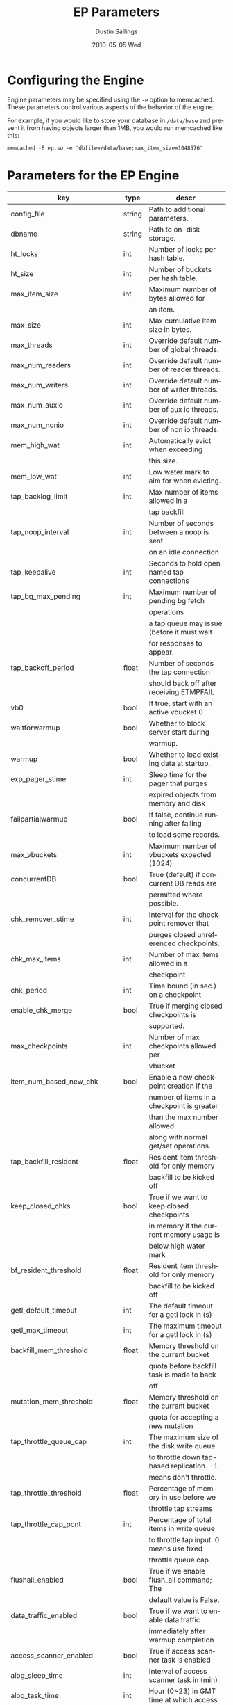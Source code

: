 #+TITLE:     EP Parameters
#+AUTHOR:    Dustin Sallings
#+EMAIL:     dustin@spy.net
#+DATE:      2010-05-05 Wed
#+DESCRIPTION:
#+LANGUAGE:  en
#+OPTIONS:   H:3 num:t toc:t \n:nil @:t ::t |:t ^:nil -:t f:t *:t <:t
#+OPTIONS:   TeX:t LaTeX:nil skip:nil d:nil todo:t pri:nil tags:not-in-toc
#+INFOJS_OPT: view:nil toc:nil ltoc:t mouse:underline buttons:0 path:http://orgmode.org/org-info.js
#+EXPORT_SELECT_TAGS: export
#+EXPORT_EXCLUDE_TAGS: noexport

* Configuring the Engine

Engine parameters may be specified using the =-e= option to
memcached.  These parameters control various aspects of the behavior
of the engine.

For example, if you would like to store your database in =/data/base=
and prevent it from having objects larger than 1MB, you would run
memcached like this:

: memcached -E ep.so -e 'dbfile=/data/base;max_item_size=1048576'

* Parameters for the EP Engine

| key                         | type   | descr                                      |
|-----------------------------+--------+--------------------------------------------|
| config_file                 | string | Path to additional parameters.             |
| dbname                      | string | Path to on-disk storage.                   |
| ht_locks                    | int    | Number of locks per hash table.            |
| ht_size                     | int    | Number of buckets per hash table.          |
| max_item_size               | int    | Maximum number of bytes allowed for        |
|                             |        | an item.                                   |
| max_size                    | int    | Max cumulative item size in bytes.         |
| max_threads                 | int    | Override default number of global threads. |
| max_num_readers             | int    | Override default number of reader threads. |
| max_num_writers             | int    | Override default number of writer threads. |
| max_num_auxio               | int    | Override default number of aux io threads. |
| max_num_nonio               | int    | Override default number of non io threads. |
| mem_high_wat                | int    | Automatically evict when exceeding         |
|                             |        | this size.                                 |
| mem_low_wat                 | int    | Low water mark to aim for when evicting.   |
| tap_backlog_limit           | int    | Max number of items allowed in a           |
|                             |        | tap backfill                               |
| tap_noop_interval           | int    | Number of seconds between a noop is sent   |
|                             |        | on an idle connection                      |
| tap_keepalive               | int    | Seconds to hold open named tap connections |
| tap_bg_max_pending          | int    | Maximum number of pending bg fetch         |
|                             |        | operations                                 |
|                             |        | a tap queue may issue (before it must wait |
|                             |        | for responses to appear.                   |
| tap_backoff_period          | float  | Number of seconds the tap connection       |
|                             |        | should back off after receiving ETMPFAIL   |
| vb0                         | bool   | If true, start with an active vbucket 0    |
| waitforwarmup               | bool   | Whether to block server start during       |
|                             |        | warmup.                                    |
| warmup                      | bool   | Whether to load existing data at startup.  |
| exp_pager_stime             | int    | Sleep time for the pager that purges       |
|                             |        | expired objects from memory and disk       |
| failpartialwarmup           | bool   | If false, continue running after failing   |
|                             |        | to load some records.                      |
| max_vbuckets                | int    | Maximum number of vbuckets expected (1024) |
| concurrentDB                | bool   | True (default) if concurrent DB reads are  |
|                             |        | permitted where possible.                  |
| chk_remover_stime           | int    | Interval for the checkpoint remover that   |
|                             |        | purges closed unreferenced checkpoints.    |
| chk_max_items               | int    | Number of max items allowed in a           |
|                             |        | checkpoint                                 |
| chk_period                  | int    | Time bound (in sec.) on a checkpoint       |
| enable_chk_merge            | bool   | True if merging closed checkpoints is      |
|                             |        | supported.                                 |
| max_checkpoints             | int    | Number of max checkpoints allowed per      |
|                             |        | vbucket                                    |
| item_num_based_new_chk      | bool   | Enable a new checkpoint creation if the    |
|                             |        | number of items in a checkpoint is greater |
|                             |        | than the max number allowed                |
|                             |        | along with normal get/set operations.      |
| tap_backfill_resident       | float  | Resident item threshold for only memory    |
|                             |        | backfill to be kicked off                  |
| keep_closed_chks            | bool   | True if we want to keep closed checkpoints |
|                             |        | in memory if the current memory usage is   |
|                             |        | below high water mark                      |
| bf_resident_threshold       | float  | Resident item threshold for only memory    |
|                             |        | backfill to be kicked off                  |
| getl_default_timeout        | int    | The default timeout for a getl lock in (s) |
| getl_max_timeout            | int    | The maximum timeout for a getl lock in (s) |
| backfill_mem_threshold      | float  | Memory threshold on the current bucket     |
|                             |        | quota before backfill task is made to back |
|                             |        | off                                        |
| mutation_mem_threshold      | float  | Memory threshold on the current bucket     |
|                             |        | quota for accepting a new mutation         |
| tap_throttle_queue_cap      | int    | The maximum size of the disk write queue   |
|                             |        | to throttle down tap-based replication. -1 |
|                             |        | means don't throttle.                      |
| tap_throttle_threshold      | float  | Percentage of memory in use before we      |
|                             |        | throttle tap streams                       |
| tap_throttle_cap_pcnt       | int    | Percentage of total items in write queue   |
|                             |        | to throttle tap input. 0 means use fixed   |
|                             |        | throttle queue cap.                        |
| flushall_enabled            | bool   | True if we enable flush_all command; The   |
|                             |        | default value is False.                    |
| data_traffic_enabled        | bool   | True if we want to enable data traffic     |
|                             |        | immediately after warmup completion        |
| access_scanner_enabled      | bool   | True if access scanner task is enabled     |
| alog_sleep_time             | int    | Interval of access scanner task in (min)   |
| alog_task_time              | int    | Hour (0~23) in GMT time at which access    |
|                             |        | scanner will be scheduled to run.          |
| pager_active_vb_pcnt        | int    | Percentage of active vbucket items among   |
|                             |        | all evicted items by item pager.           |
| warmup_min_memory_threshold | int    | Memory threshold (%) during warmup to      |
|                             |        | enable traffic.                            |
| warmup_min_items_threshold  | int    | Item num threshold (%) during warmup to    |
|                             |        | enable traffic.                            |
| conflict_resolution_type    | string | Specifies the type of xdcr conflict        |
|                             |        | resolution to use                          |
| item_eviction_policy        | string | Item eviction policy used by the item      |
|                             |        | pager (value_only or full_eviction)        |
